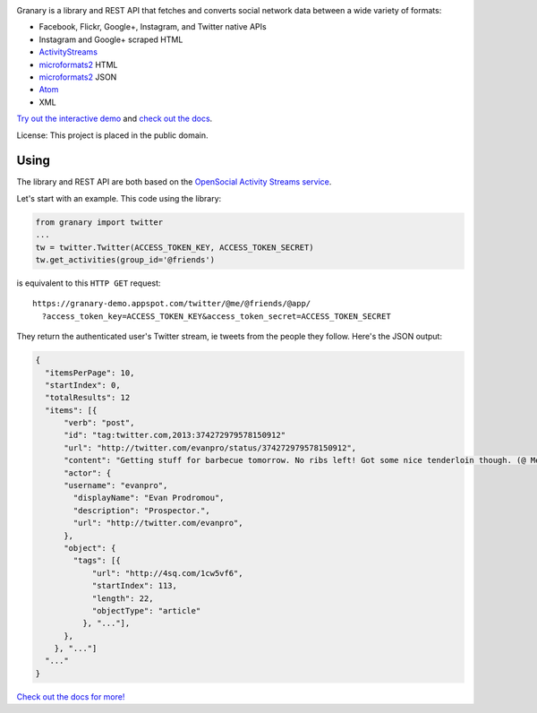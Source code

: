 .. image:: https://raw.github.com/snarfed/granary/master/static/granary_logo_128.png
   :target: https://github.com/snarfed/granary
.. image:: https://circleci.com/gh/snarfed/granary.svg?style=svg
   :target: https://circleci.com/gh/snarfed/granary
.. image:: https://coveralls.io/repos/github/snarfed/granary/badge.svg?branch=master
   :target: https://coveralls.io/github/snarfed/granary?branch=master


Granary is a library and REST API that fetches and converts social network
data between a wide variety of formats:

- Facebook, Flickr, Google+, Instagram, and Twitter native APIs
- Instagram and Google+ scraped HTML
- `ActivityStreams <http://activitystrea.ms/>`__
- `microformats2 <http://microformats.org/wiki/microformats2>`__ HTML
- `microformats2 <http://microformats.org/wiki/microformats2>`__ JSON
- `Atom <http://atomenabled.org/>`__
- XML

`Try out the interactive demo <https://granary-demo.appspot.com/>`__ and
`check out the docs <https://github.com/snarfed/granary>`__.

License: This project is placed in the public domain.


Using
-----

The library and REST API are both based on the
`OpenSocial Activity Streams service <http://opensocial-resources.googlecode.com/svn/spec/2.0.1/Social-API-Server.xml#ActivityStreams-Service>`__.

Let's start with an example. This code using the library:

.. code:: python

    from granary import twitter
    ...
    tw = twitter.Twitter(ACCESS_TOKEN_KEY, ACCESS_TOKEN_SECRET)
    tw.get_activities(group_id='@friends')

is equivalent to this ``HTTP GET`` request:

::

    https://granary-demo.appspot.com/twitter/@me/@friends/@app/
      ?access_token_key=ACCESS_TOKEN_KEY&access_token_secret=ACCESS_TOKEN_SECRET

They return the authenticated user's Twitter stream, ie tweets from the
people they follow. Here's the JSON output:

.. code:: json

    {
      "itemsPerPage": 10,
      "startIndex": 0,
      "totalResults": 12
      "items": [{
          "verb": "post",
          "id": "tag:twitter.com,2013:374272979578150912"
          "url": "http://twitter.com/evanpro/status/374272979578150912",
          "content": "Getting stuff for barbecue tomorrow. No ribs left! Got some nice tenderloin though. (@ Metro Plus Famille Lemay) http://t.co/b2PLgiLJwP",
          "actor": {
          "username": "evanpro",
            "displayName": "Evan Prodromou",
            "description": "Prospector.",
            "url": "http://twitter.com/evanpro",
          },
          "object": {
            "tags": [{
                "url": "http://4sq.com/1cw5vf6",
                "startIndex": 113,
                "length": 22,
                "objectType": "article"
              }, "..."],
          },
        }, "..."]
      "..."
    }

`Check out the docs for more! <https://github.com/snarfed/granary>`__

